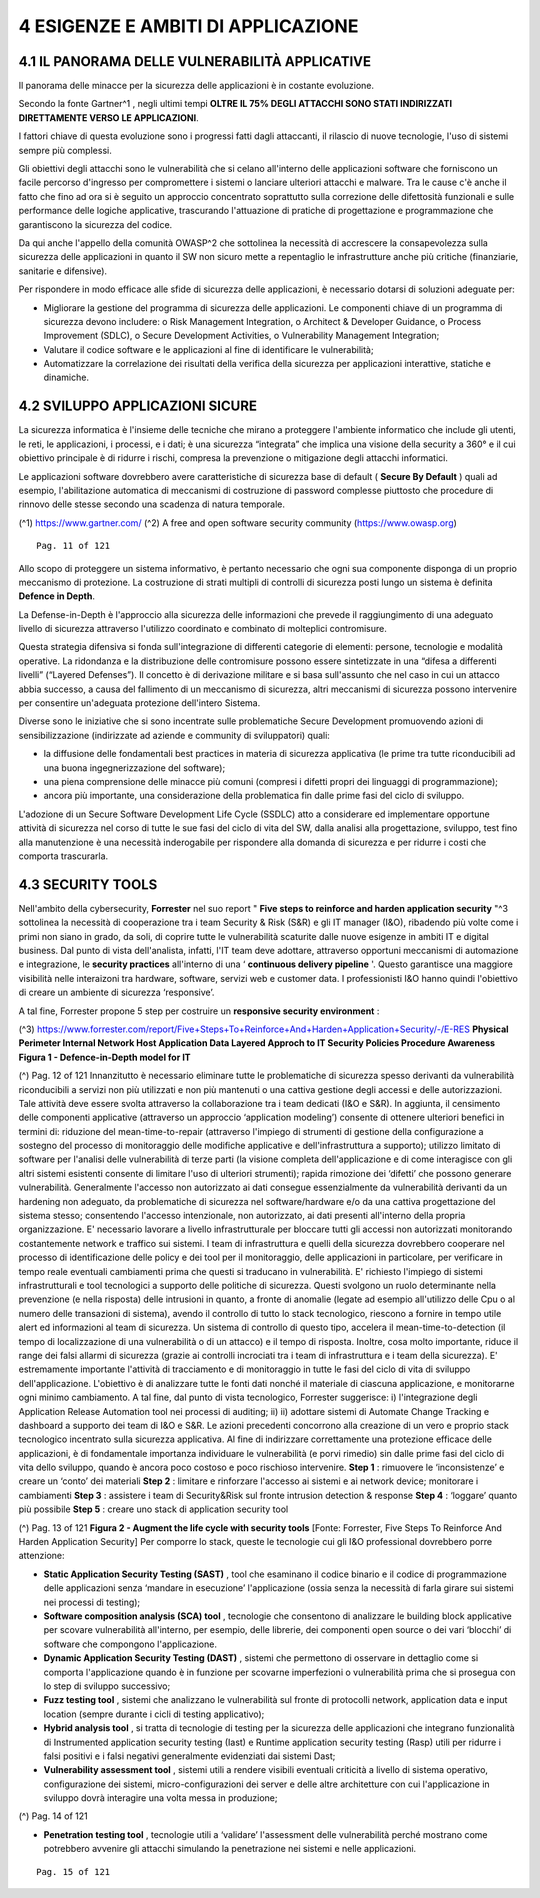 .. _esigenze-e-ambiti-di-applicazione:

4 ESIGENZE E AMBITI DI APPLICAZIONE
===================================

.. _il-panorama-delle-vulnerabilità-applicative:

4.1 IL PANORAMA DELLE VULNERABILITÀ APPLICATIVE
-----------------------------------------------

Il panorama delle minacce per la sicurezza delle applicazioni è in
costante evoluzione.

Secondo la fonte Gartner^1 , negli ultimi tempi **OLTRE IL 75% DEGLI
ATTACCHI SONO STATI INDIRIZZATI DIRETTAMENTE VERSO LE APPLICAZIONI**.

I fattori chiave di questa evoluzione sono i progressi fatti dagli
attaccanti, il rilascio di nuove tecnologie, l'uso di sistemi sempre più
complessi.

Gli obiettivi degli attacchi sono le vulnerabilità che si celano
all'interno delle applicazioni software che forniscono un facile
percorso d'ingresso per compromettere i sistemi o lanciare ulteriori
attacchi e malware. Tra le cause c'è anche il fatto che fino ad ora si è
seguito un approccio concentrato soprattutto sulla correzione delle
difettosità funzionali e sulle performance delle logiche applicative,
trascurando l'attuazione di pratiche di progettazione e programmazione
che garantiscono la sicurezza del codice.

Da qui anche l'appello della comunità OWASP^2 che sottolinea la
necessità di accrescere la consapevolezza sulla sicurezza delle
applicazioni in quanto il SW non sicuro mette a repentaglio le
infrastrutture anche più critiche (finanziarie, sanitarie e difensive).

Per rispondere in modo efficace alle sfide di sicurezza delle
applicazioni, è necessario dotarsi di soluzioni adeguate per:

-  Migliorare la gestione del programma di sicurezza delle applicazioni.
   Le componenti chiave di un programma di sicurezza devono includere: o
   Risk Management Integration, o Architect & Developer Guidance, o
   Process Improvement (SDLC), o Secure Development Activities, o
   Vulnerability Management Integration;

-  Valutare il codice software e le applicazioni al fine di identificare
   le vulnerabilità;

-  Automatizzare la correlazione dei risultati della verifica della
   sicurezza per applicazioni interattive, statiche e dinamiche.

.. _sviluppo-applicazioni-sicure:

4.2 SVILUPPO APPLICAZIONI SICURE
--------------------------------

La sicurezza informatica è l'insieme delle tecniche che mirano a
proteggere l'ambiente informatico che include gli utenti, le reti, le
applicazioni, i processi, e i dati; è una sicurezza “integrata” che
implica una visione della security a 360° e il cui obiettivo principale
è di ridurre i rischi, compresa la prevenzione o mitigazione degli
attacchi informatici.

Le applicazioni software dovrebbero avere caratteristiche di sicurezza
base di default ( **Secure By Default** ) quali ad esempio,
l'abilitazione automatica di meccanismi di costruzione di password
complesse piuttosto che procedure di rinnovo delle stesse secondo una
scadenza di natura temporale.

(^1) https://www.gartner.com/ (^2) A free and open software security
community (https://www.owasp.org)

::

   Pag. 11 of 121

Allo scopo di proteggere un sistema informativo, è pertanto necessario
che ogni sua componente disponga di un proprio meccanismo di protezione.
La costruzione di strati multipli di controlli di sicurezza posti lungo
un sistema è definita **Defence in Depth**.

La Defense-in-Depth è l'approccio alla sicurezza delle informazioni che
prevede il raggiungimento di una adeguato livello di sicurezza
attraverso l'utilizzo coordinato e combinato di molteplici contromisure.

Questa strategia difensiva si fonda sull'integrazione di differenti
categorie di elementi: persone, tecnologie e modalità operative. La
ridondanza e la distribuzione delle contromisure possono essere
sintetizzate in una “difesa a differenti livelli” (“Layered Defenses”).
Il concetto è di derivazione militare e si basa sull'assunto che nel
caso in cui un attacco abbia successo, a causa del fallimento di un
meccanismo di sicurezza, altri meccanismi di sicurezza possono
intervenire per consentire un'adeguata protezione dell'intero Sistema.

Diverse sono le iniziative che si sono incentrate sulle problematiche
Secure Development promuovendo azioni di sensibilizzazione (indirizzate
ad aziende e community di sviluppatori) quali:

-  la diffusione delle fondamentali best practices in materia di
   sicurezza applicativa (le prime tra tutte riconducibili ad una buona
   ingegnerizzazione del software);

-  una piena comprensione delle minacce più comuni (compresi i difetti
   propri dei linguaggi di programmazione);

-  ancora più importante, una considerazione della problematica fin
   dalle prime fasi del ciclo di sviluppo.

L'adozione di un Secure Software Development Life Cycle (SSDLC) atto a
considerare ed implementare opportune attività di sicurezza nel corso di
tutte le sue fasi del ciclo di vita del SW, dalla analisi alla
progettazione, sviluppo, test fino alla manutenzione è una necessità
inderogabile per rispondere alla domanda di sicurezza e per ridurre i
costi che comporta trascurarla.

.. _security-tools:

4.3 SECURITY TOOLS
------------------

Nell'ambito della cybersecurity, **Forrester** nel suo report " **Five
steps to reinforce and harden application security** "^3 sottolinea la
necessità di cooperazione tra i team Security & Risk (S&R) e gli IT
manager (I&O), ribadendo più volte come i primi non siano in grado, da
soli, di coprire tutte le vulnerabilità scaturite dalle nuove esigenze
in ambiti IT e digital business. Dal punto di vista dell'analista,
infatti, l'IT team deve adottare, attraverso opportuni meccanismi di
automazione e integrazione, le **security practices** all'interno di una
‘ **continuous delivery pipeline** '. Questo garantisce una maggiore
visibilità nelle interaizoni tra hardware, software, servizi web e
customer data. I professionisti I&O hanno quindi l'obiettivo di creare
un ambiente di sicurezza ‘responsive’.

A tal fine, Forrester propone 5 step per costruire un **responsive
security environment** :

(^3)
https://www.forrester.com/report/Five+Steps+To+Reinforce+And+Harden+Application+Security/-/E-RES
**Physical Perimeter Internal Network Host Application Data Layered
Approch to IT Security Policies Procedure Awareness** **Figura 1 -
Defence-in-Depth model for IT**

(^) Pag. 12 of 121 Innanzitutto è necessario eliminare tutte le
problematiche di sicurezza spesso derivanti da vulnerabilità
riconducibili a servizi non più utilizzati e non più mantenuti o una
cattiva gestione degli accessi e delle autorizzazioni. Tale attività
deve essere svolta attraverso la collaborazione tra i team dedicati (I&O
e S&R). In aggiunta, il censimento delle componenti applicative
(attraverso un approccio ‘application modeling’) consente di ottenere
ulteriori benefici in termini di: riduzione del mean-time-to-repair
(attraverso l'impiego di strumenti di gestione della configurazione a
sostegno del processo di monitoraggio delle modifiche applicative e
dell'infrastruttura a supporto); utilizzo limitato di software per
l'analisi delle vulnerabilità di terze parti (la visione completa
dell'applicazione e di come interagisce con gli altri sistemi esistenti
consente di limitare l'uso di ulteriori strumenti); rapida rimozione dei
‘difetti’ che possono generare vulnerabilità. Generalmente l'accesso non
autorizzato ai dati consegue essenzialmente da vulnerabilità derivanti
da un hardening non adeguato, da problematiche di sicurezza nel
software/hardware e/o da una cattiva progettazione del sistema stesso;
consentendo l'accesso intenzionale, non autorizzato, ai dati presenti
all'interno della propria organizzazione. E' necessario lavorare a
livello infrastrutturale per bloccare tutti gli accessi non autorizzati
monitorando costantemente network e traffico sui sistemi. I team di
infrastruttura e quelli della sicurezza dovrebbero cooperare nel
processo di identificazione delle policy e dei tool per il monitoraggio,
delle applicazioni in particolare, per verificare in tempo reale
eventuali cambiamenti prima che questi si traducano in vulnerabilità. E'
richiesto l'impiego di sistemi infrastrutturali e tool tecnologici a
supporto delle politiche di sicurezza. Questi svolgono un ruolo
determinante nella prevenzione (e nella risposta) delle intrusioni in
quanto, a fronte di anomalie (legate ad esempio all'utilizzo delle Cpu o
al numero delle transazioni di sistema), avendo il controllo di tutto lo
stack tecnologico, riescono a fornire in tempo utile alert ed
informazioni al team di sicurezza. Un sistema di controllo di questo
tipo, accelera il mean-time-to-detection (il tempo di localizzazione di
una vulnerabilità o di un attacco) e il tempo di risposta. Inoltre, cosa
molto importante, riduce il range dei falsi allarmi di sicurezza (grazie
ai controlli incrociati tra i team di infrastruttura e i team della
sicurezza). E' estremamente importante l'attività di tracciamento e di
monitoraggio in tutte le fasi del ciclo di vita di sviluppo
dell'applicazione. L'obiettivo è di analizzare tutte le fonti dati
nonché il materiale di ciascuna applicazione, e monitorarne ogni minimo
cambiamento. A tal fine, dal punto di vista tecnologico, Forrester
suggerisce: i) l'integrazione degli Application Release Automation tool
nei processi di auditing; ii) ii) adottare sistemi di Automate Change
Tracking e dashboard a supporto dei team di I&O e S&R. Le azioni
precedenti concorrono alla creazione di un vero e proprio stack
tecnologico incentrato sulla sicurezza applicativa. Al fine di
indirizzare correttamente una protezione efficace delle applicazioni, è
di fondamentale importanza individuare le vulnerabilità (e porvi
rimedio) sin dalle prime fasi del ciclo di vita dello sviluppo, quando è
ancora poco costoso e poco rischioso intervenire. **Step 1** : rimuovere
le ‘inconsistenze’ e creare un ‘conto’ dei materiali **Step 2** :
limitare e rinforzare l'accesso ai sistemi e ai network device;
monitorare i cambiamenti **Step 3** : assistere i team di Security&Risk
sul fronte intrusion detection & response **Step 4** : ‘loggare’ quanto
più possibile **Step 5** : creare uno stack di application security tool

(^) Pag. 13 of 121 **Figura 2 - Augment the life cycle with security
tools** [Fonte: Forrester, Five Steps To Reinforce And Harden
Application Security] Per comporre lo stack, queste le tecnologie cui
gli I&O professional dovrebbero porre attenzione:

-  **Static Application Security Testing (SAST)** , tool che esaminano
   il codice binario e il codice di programmazione delle applicazioni
   senza ‘mandare in esecuzione’ l'applicazione (ossia senza la
   necessità di farla girare sui sistemi nei processi di testing);

-  **Software composition analysis (SCA) tool** , tecnologie che
   consentono di analizzare le building block applicative per scovare
   vulnerabilità all'interno, per esempio, delle librerie, dei
   componenti open source o dei vari ‘blocchi’ di software che
   compongono l'applicazione.

-  **Dynamic Application Security Testing (DAST)** , sistemi che
   permettono di osservare in dettaglio come si comporta l'applicazione
   quando è in funzione per scovarne imperfezioni o vulnerabilità prima
   che si prosegua con lo step di sviluppo successivo;

-  **Fuzz testing tool** , sistemi che analizzano le vulnerabilità sul
   fronte di protocolli network, application data e input location
   (sempre durante i cicli di testing applicativo);

-  **Hybrid analysis tool** , si tratta di tecnologie di testing per la
   sicurezza delle applicazioni che integrano funzionalità di
   Instrumented application security testing (Iast) e Runtime
   application security testing (Rasp) utili per ridurre i falsi
   positivi e i falsi negativi generalmente evidenziati dai sistemi
   Dast;

-  **Vulnerability assessment tool** , sistemi utili a rendere visibili
   eventuali criticità a livello di sistema operativo, configurazione
   dei sistemi, micro-configurazioni dei server e delle altre
   architetture con cui l'applicazione in sviluppo dovrà interagire una
   volta messa in produzione;

(^) Pag. 14 of 121

-  **Penetration testing tool** , tecnologie utili a ‘validare’
   l'assessment delle vulnerabilità perché mostrano come potrebbero
   avvenire gli attacchi simulando la penetrazione nei sistemi e nelle
   applicazioni.

::

   Pag. 15 of 121
